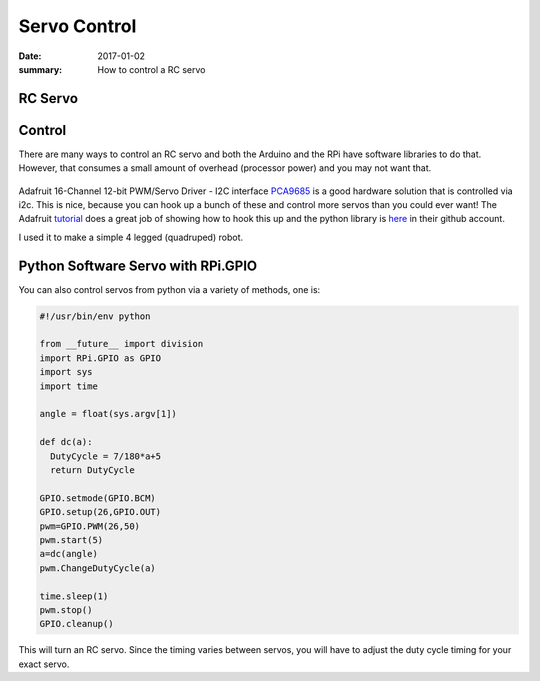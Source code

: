 Servo Control
=====================

:date: 2017-01-02
:summary: How to control a RC servo

RC Servo
---------


.. figure:: pics/rc_servo.jpg
    :align: center
    :width: 300px


Control
----------

There are many ways to control an RC servo and both the Arduino and the RPi have
software libraries to do that. However, that consumes a small amount of overhead (processor
power) and you may not want that.


.. figure:: pics/servo_controller_9685.jpg
    :align: center
    :width: 300px

Adafruit 16-Channel 12-bit PWM/Servo Driver - I2C interface `PCA9685 <https://www.adafruit.com/products/815>`_
is a good hardware solution that is controlled via i2c. This is nice, because you can
hook up a bunch of these and control more servos than you could ever want! The Adafruit
`tutorial <https://learn.adafruit.com/adafruit-16-channel-servo-driver-with-raspberry-pi>`_
does a great job of showing how to hook this up and the python library is
`here <https://github.com/adafruit/Adafruit_Python_PCA9685>`_ in their github account.

I used it to make a simple 4 legged (quadruped) robot.

.. figure:: pics/rc-spider-1.jpg
    :align: center
    :width: 400px


Python Software Servo with RPi.GPIO
-------------------------------------

You can also control servos from python via a variety of methods, one is:

.. code-block:: python

	#!/usr/bin/env python

	from __future__ import division
	import RPi.GPIO as GPIO
	import sys
	import time

	angle = float(sys.argv[1])

	def dc(a):
	  DutyCycle = 7/180*a+5
	  return DutyCycle

	GPIO.setmode(GPIO.BCM)
	GPIO.setup(26,GPIO.OUT)
	pwm=GPIO.PWM(26,50)
	pwm.start(5)
	a=dc(angle)
	pwm.ChangeDutyCycle(a)

	time.sleep(1)
	pwm.stop()
	GPIO.cleanup()

This will turn an RC servo. Since the timing varies between servos, you will have to
adjust the duty cycle timing for your exact servo.
